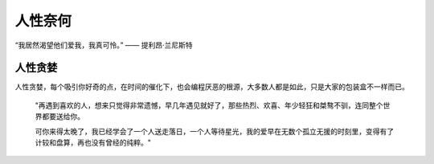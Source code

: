 .. post:: Dec 27, 2020
   :tags: 认知, 感悟
   :author: Qitas
   :location: CDU

人性奈何
================

“我居然渴望他们爱我，我真可怜。”            —— 提利昂·兰尼斯特


.. figure:: /imges/1.jpg
   :width: 100%
   :align: center


人性贪婪
----------------

人性贪婪，每个吸引你好奇的点，在时间的催化下，也会编程厌恶的根源，大多数人都是如此，只是大家的包装盒不一样而已。

    "再遇到喜欢的人，想来只觉得非常遗憾，早几年遇见就好了，那些热烈、欢喜、年少轻狂和桀骜不驯，连同整个世界都要送给你。

    可你来得太晚了，我已经学会了一个人送走落日，一个人等待星光，我的爱早在无数个孤立无援的时刻里，变得有了计较和盘算，再也没有曾经的纯粹。"

.. figure:: /_static/weixin.jpg
   :width: 35%
   :align: center


